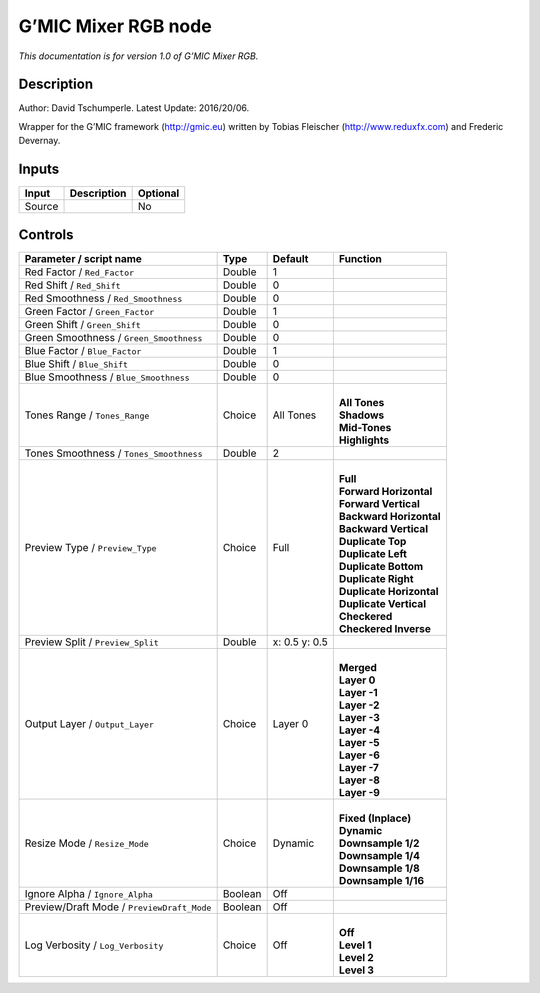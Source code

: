 .. _eu.gmic.MixerRGB:

G’MIC Mixer RGB node
====================

*This documentation is for version 1.0 of G’MIC Mixer RGB.*

Description
-----------

Author: David Tschumperle. Latest Update: 2016/20/06.

Wrapper for the G’MIC framework (http://gmic.eu) written by Tobias Fleischer (http://www.reduxfx.com) and Frederic Devernay.

Inputs
------

+--------+-------------+----------+
| Input  | Description | Optional |
+========+=============+==========+
| Source |             | No       |
+--------+-------------+----------+

Controls
--------

.. tabularcolumns:: |>{\raggedright}p{0.2\columnwidth}|>{\raggedright}p{0.06\columnwidth}|>{\raggedright}p{0.07\columnwidth}|p{0.63\columnwidth}|

.. cssclass:: longtable

+--------------------------------------------+---------+---------------+----------------------------+
| Parameter / script name                    | Type    | Default       | Function                   |
+============================================+=========+===============+============================+
| Red Factor / ``Red_Factor``                | Double  | 1             |                            |
+--------------------------------------------+---------+---------------+----------------------------+
| Red Shift / ``Red_Shift``                  | Double  | 0             |                            |
+--------------------------------------------+---------+---------------+----------------------------+
| Red Smoothness / ``Red_Smoothness``        | Double  | 0             |                            |
+--------------------------------------------+---------+---------------+----------------------------+
| Green Factor / ``Green_Factor``            | Double  | 1             |                            |
+--------------------------------------------+---------+---------------+----------------------------+
| Green Shift / ``Green_Shift``              | Double  | 0             |                            |
+--------------------------------------------+---------+---------------+----------------------------+
| Green Smoothness / ``Green_Smoothness``    | Double  | 0             |                            |
+--------------------------------------------+---------+---------------+----------------------------+
| Blue Factor / ``Blue_Factor``              | Double  | 1             |                            |
+--------------------------------------------+---------+---------------+----------------------------+
| Blue Shift / ``Blue_Shift``                | Double  | 0             |                            |
+--------------------------------------------+---------+---------------+----------------------------+
| Blue Smoothness / ``Blue_Smoothness``      | Double  | 0             |                            |
+--------------------------------------------+---------+---------------+----------------------------+
| Tones Range / ``Tones_Range``              | Choice  | All Tones     | |                          |
|                                            |         |               | | **All Tones**            |
|                                            |         |               | | **Shadows**              |
|                                            |         |               | | **Mid-Tones**            |
|                                            |         |               | | **Highlights**           |
+--------------------------------------------+---------+---------------+----------------------------+
| Tones Smoothness / ``Tones_Smoothness``    | Double  | 2             |                            |
+--------------------------------------------+---------+---------------+----------------------------+
| Preview Type / ``Preview_Type``            | Choice  | Full          | |                          |
|                                            |         |               | | **Full**                 |
|                                            |         |               | | **Forward Horizontal**   |
|                                            |         |               | | **Forward Vertical**     |
|                                            |         |               | | **Backward Horizontal**  |
|                                            |         |               | | **Backward Vertical**    |
|                                            |         |               | | **Duplicate Top**        |
|                                            |         |               | | **Duplicate Left**       |
|                                            |         |               | | **Duplicate Bottom**     |
|                                            |         |               | | **Duplicate Right**      |
|                                            |         |               | | **Duplicate Horizontal** |
|                                            |         |               | | **Duplicate Vertical**   |
|                                            |         |               | | **Checkered**            |
|                                            |         |               | | **Checkered Inverse**    |
+--------------------------------------------+---------+---------------+----------------------------+
| Preview Split / ``Preview_Split``          | Double  | x: 0.5 y: 0.5 |                            |
+--------------------------------------------+---------+---------------+----------------------------+
| Output Layer / ``Output_Layer``            | Choice  | Layer 0       | |                          |
|                                            |         |               | | **Merged**               |
|                                            |         |               | | **Layer 0**              |
|                                            |         |               | | **Layer -1**             |
|                                            |         |               | | **Layer -2**             |
|                                            |         |               | | **Layer -3**             |
|                                            |         |               | | **Layer -4**             |
|                                            |         |               | | **Layer -5**             |
|                                            |         |               | | **Layer -6**             |
|                                            |         |               | | **Layer -7**             |
|                                            |         |               | | **Layer -8**             |
|                                            |         |               | | **Layer -9**             |
+--------------------------------------------+---------+---------------+----------------------------+
| Resize Mode / ``Resize_Mode``              | Choice  | Dynamic       | |                          |
|                                            |         |               | | **Fixed (Inplace)**      |
|                                            |         |               | | **Dynamic**              |
|                                            |         |               | | **Downsample 1/2**       |
|                                            |         |               | | **Downsample 1/4**       |
|                                            |         |               | | **Downsample 1/8**       |
|                                            |         |               | | **Downsample 1/16**      |
+--------------------------------------------+---------+---------------+----------------------------+
| Ignore Alpha / ``Ignore_Alpha``            | Boolean | Off           |                            |
+--------------------------------------------+---------+---------------+----------------------------+
| Preview/Draft Mode / ``PreviewDraft_Mode`` | Boolean | Off           |                            |
+--------------------------------------------+---------+---------------+----------------------------+
| Log Verbosity / ``Log_Verbosity``          | Choice  | Off           | |                          |
|                                            |         |               | | **Off**                  |
|                                            |         |               | | **Level 1**              |
|                                            |         |               | | **Level 2**              |
|                                            |         |               | | **Level 3**              |
+--------------------------------------------+---------+---------------+----------------------------+
